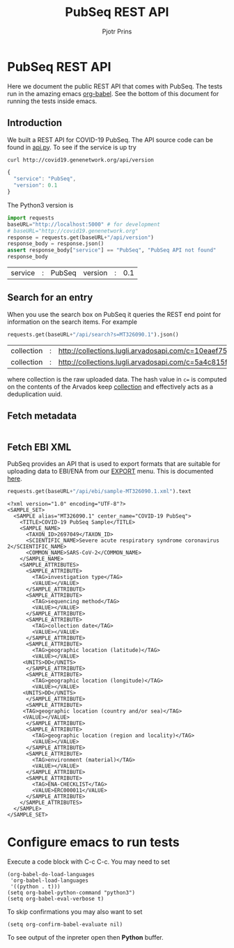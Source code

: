 # C-c C-e h h   publish
# C-c !         insert date (use . for active agenda, C-u C-c ! for date+time, C-u C-c . for time)
# C-c C-t       task rotate
# RSS_IMAGE_URL: http://xxxx.xxxx.free.fr/rss_icon.png

#+TITLE: PubSeq REST API
#+AUTHOR: Pjotr Prins
#+HTML_LINK_HOME: http://covid19.genenetwork.org/apidoc
# OPTIONS: section-numbers: nil, with-drawers: t

#+HTML_HEAD: <link rel="Blog stylesheet" type="text/css" href="blog.css" />

* PubSeq REST API

Here we document the public REST API that comes with PubSeq. The tests
run in the amazing emacs [[https://orgmode.org/worg/org-contrib/babel/languages/ob-doc-python.html][org-babel]].  See the bottom of this document
for running the tests inside emacs.

** Introduction

We built a REST API for COVID-19 PubSeq. The API source code can be
found in [[https://github.com/arvados/bh20-seq-resource/tree/master/bh20simplewebuploader/api.py][api.py]]. To see if the service is up try

#+begin_src sh
curl http://covid19.genenetwork.org/api/version
#+end_src

#+begin_src js
{
  "service": "PubSeq",
  "version": 0.1
}
#+end_src

The Python3 version is

#+begin_src python :session :exports both
import requests
baseURL="http://localhost:5000" # for development
# baseURL="http://covid19.genenetwork.org"
response = requests.get(baseURL+"/api/version")
response_body = response.json()
assert response_body["service"] == "PubSeq", "PubSeq API not found"
response_body
#+end_src

#+RESULTS:
| service | : | PubSeq | version | : | 0.1 |

** Search for an entry

When you use the search box on PubSeq it queries the REST end point
for information on the search items. For example

#+begin_src python :session :exports both
requests.get(baseURL+"/api/search?s=MT326090.1").json()
#+end_src

#+RESULTS:
| collection | : | http://collections.lugli.arvadosapi.com/c=10eaef75e0b875f81aa1f411c75370cf+126 | fasta | : | http://collections.lugli.arvadosapi.com/c=10eaef75e0b875f81aa1f411c75370cf+126/sequence.fasta | id | : | MT326090.1 | info | : | http://identifiers.org/insdc/MT326090.1#sequence |
| collection | : | http://collections.lugli.arvadosapi.com/c=5a4c815f3e076ad7760a91864c39dd07+126 | fasta | : | http://collections.lugli.arvadosapi.com/c=5a4c815f3e076ad7760a91864c39dd07+126/sequence.fasta | id | : | MT326090.1 | info | : | http://identifiers.org/insdc/MT326090.1#sequence |

where collection is the raw uploaded data. The hash value in ~c=~ is
computed on the contents of the Arvados keep [[https://doc.arvados.org/v2.0/user/tutorials/tutorial-keep-mount-gnu-linux.html][collection]] and effectively
acts as a deduplication uuid.

** Fetch metadata


#+begin_src python :session :exports both
#+end_src



** Fetch EBI XML

PubSeq provides an API that is used to export formats that are
suitable for uploading data to EBI/ENA from our [[http://covid19.genenetwork.org/export][EXPORT]] menu. This is
documented [[http://covid19.genenetwork.org/blog?id=using-covid-19-pubseq-part6][here]].

#+begin_src python :session :exports both
requests.get(baseURL+"/api/ebi/sample-MT326090.1.xml").text
#+end_src

#+RESULTS:
#+begin_example
<?xml version="1.0" encoding="UTF-8"?>
<SAMPLE_SET>
  <SAMPLE alias="MT326090.1" center_name="COVID-19 PubSeq">
    <TITLE>COVID-19 PubSeq Sample</TITLE>
    <SAMPLE_NAME>
      <TAXON_ID>2697049</TAXON_ID>
      <SCIENTIFIC_NAME>Severe acute respiratory syndrome coronavirus 2</SCIENTIFIC_NAME>
      <COMMON_NAME>SARS-CoV-2</COMMON_NAME>
    </SAMPLE_NAME>
    <SAMPLE_ATTRIBUTES>
      <SAMPLE_ATTRIBUTE>
        <TAG>investigation type</TAG>
        <VALUE></VALUE>
      </SAMPLE_ATTRIBUTE>
      <SAMPLE_ATTRIBUTE>
        <TAG>sequencing method</TAG>
        <VALUE></VALUE>
      </SAMPLE_ATTRIBUTE>
      <SAMPLE_ATTRIBUTE>
        <TAG>collection date</TAG>
        <VALUE></VALUE>
      </SAMPLE_ATTRIBUTE>
      <SAMPLE_ATTRIBUTE>
        <TAG>geographic location (latitude)</TAG>
        <VALUE></VALUE>
     <UNITS>DD</UNITS>
      </SAMPLE_ATTRIBUTE>
      <SAMPLE_ATTRIBUTE>
        <TAG>geographic location (longitude)</TAG>
        <VALUE></VALUE>
     <UNITS>DD</UNITS>
      </SAMPLE_ATTRIBUTE>
      <SAMPLE_ATTRIBUTE>
     <TAG>geographic location (country and/or sea)</TAG>
     <VALUE></VALUE>
      </SAMPLE_ATTRIBUTE>
      <SAMPLE_ATTRIBUTE>
        <TAG>geographic location (region and locality)</TAG>
        <VALUE></VALUE>
      </SAMPLE_ATTRIBUTE>
      <SAMPLE_ATTRIBUTE>
        <TAG>environment (material)</TAG>
        <VALUE></VALUE>
      </SAMPLE_ATTRIBUTE>
      <SAMPLE_ATTRIBUTE>
        <TAG>ENA-CHECKLIST</TAG>
        <VALUE>ERC000011</VALUE>
      </SAMPLE_ATTRIBUTE>
    </SAMPLE_ATTRIBUTES>
  </SAMPLE>
</SAMPLE_SET>
#+end_example

* Configure emacs to run tests

Execute a code
block with C-c C-c. You may need to set

#+begin_src elisp
(org-babel-do-load-languages
 'org-babel-load-languages
 '((python . t)))
(setq org-babel-python-command "python3")
(setq org-babel-eval-verbose t)
#+end_src

#+RESULTS:
: python3

To skip confirmations you may also want to set

: (setq org-confirm-babel-evaluate nil)

To see output of the inpreter open then *Python* buffer.
